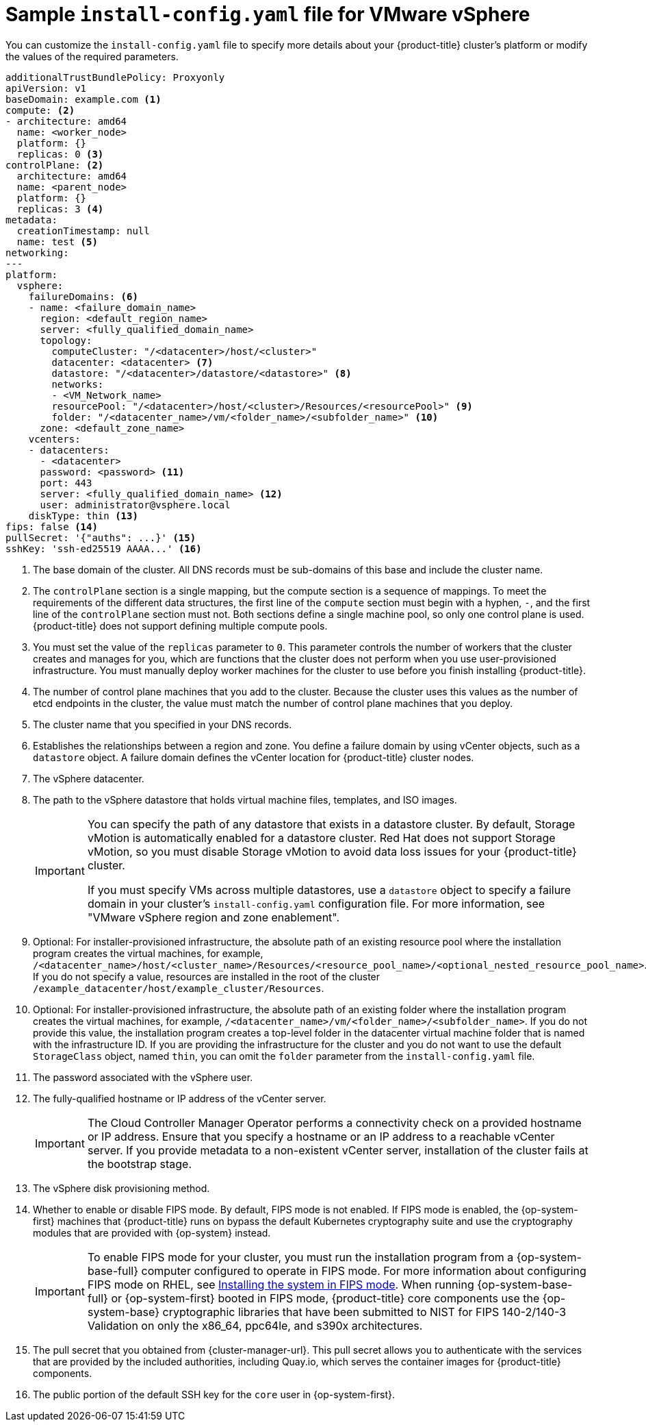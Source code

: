 // Module included in the following assemblies:
//
// * installing/installing_vsphere/installing-restricted-networks-vsphere.adoc
// * installing/installing_vsphere/installing-vsphere-network-customizations.adoc
// * installing/installing_vsphere/installing-vsphere.adoc

ifeval::["{context}" == "installing-restricted-networks-vsphere"]
:restricted:
endif::[]
// Verify the validity of the following ifdef statement in a later Jira
ifdef::openshift-origin[]
:restricted:
endif::[]

:_mod-docs-content-type: CONCEPT
[id="installation-vsphere-config-yaml_{context}"]
= Sample `install-config.yaml` file for VMware vSphere

You can customize the `install-config.yaml` file to specify more details about
your {product-title} cluster's platform or modify the values of the required
parameters.

[source,yaml]
----
additionalTrustBundlePolicy: Proxyonly
apiVersion: v1
baseDomain: example.com <1>
compute: <2>
- architecture: amd64
  name: <worker_node>
  platform: {}
  replicas: 0 <3>
controlPlane: <2>
  architecture: amd64
  name: <parent_node>
  platform: {}
  replicas: 3 <4>
metadata:
  creationTimestamp: null
  name: test <5>
networking:
---
platform:
  vsphere:
    failureDomains: <6>
    - name: <failure_domain_name>
      region: <default_region_name>
      server: <fully_qualified_domain_name>
      topology:
        computeCluster: "/<datacenter>/host/<cluster>"
        datacenter: <datacenter> <7>
        datastore: "/<datacenter>/datastore/<datastore>" <8>
        networks:
        - <VM_Network_name>
        resourcePool: "/<datacenter>/host/<cluster>/Resources/<resourcePool>" <9>
        folder: "/<datacenter_name>/vm/<folder_name>/<subfolder_name>" <10>
      zone: <default_zone_name>
    vcenters:
    - datacenters:
      - <datacenter>
      password: <password> <11>
      port: 443
      server: <fully_qualified_domain_name> <12>
      user: administrator@vsphere.local
    diskType: thin <13>
ifndef::restricted[]
ifndef::openshift-origin[]
fips: false <14>
endif::openshift-origin[]
ifndef::openshift-origin[]
pullSecret: '{"auths": ...}' <15>
endif::openshift-origin[]
ifdef::openshift-origin[]
pullSecret: '{"auths": ...}' <14>
endif::openshift-origin[]
endif::restricted[]
ifdef::restricted[]
ifndef::openshift-origin[]
fips: false <14>
pullSecret: '{"auths":{"<local_registry>": {"auth": "<credentials>","email": "you@example.com"}}}' <15>
endif::openshift-origin[]
ifdef::openshift-origin[]
pullSecret: '{"auths":{"<local_registry>": {"auth": "<credentials>","email": "you@example.com"}}}' <14>
endif::openshift-origin[]
endif::restricted[]
ifndef::openshift-origin[]
sshKey: 'ssh-ed25519 AAAA...' <16>
endif::openshift-origin[]
ifdef::openshift-origin[]
sshKey: 'ssh-ed25519 AAAA...' <15>
endif::openshift-origin[]
ifdef::restricted[]
ifndef::openshift-origin[]
additionalTrustBundle: | <17>
  -----BEGIN CERTIFICATE-----
  ZZZZZZZZZZZZZZZZZZZZZZZZZZZZZZZZZZZZZZZZZZZZZZZZZZZZZZZZZZZZZZZZ
  -----END CERTIFICATE-----
imageContentSources: <18>
- mirrors:
  - <mirror_host_name>:<mirror_port>/<repo_name>/release
  source: <source_image_1>
- mirrors:
  - <mirror_host_name>:<mirror_port>/<repo_name>/release-images
  source: <source_image_2>
endif::openshift-origin[]
ifdef::openshift-origin[]
additionalTrustBundle: | <16>
  -----BEGIN CERTIFICATE-----
  ZZZZZZZZZZZZZZZZZZZZZZZZZZZZZZZZZZZZZZZZZZZZZZZZZZZZZZZZZZZZZZZZ
  -----END CERTIFICATE-----
imageContentSources: <17>
- mirrors:
  - <mirror_host_name>:<mirror_port>/<repo_name>/release
  source: <source_image_1>
- mirrors:
  - <mirror_host_name>:<mirror_port>/<repo_name>/release-images
  source: <source_image_2>
endif::openshift-origin[]
endif::restricted[]
----
<1> The base domain of the cluster. All DNS records must be sub-domains of this
base and include the cluster name.
<2> The `controlPlane` section is a single mapping, but the compute section is a
sequence of mappings. To meet the requirements of the different data structures,
the first line of the `compute` section must begin with a hyphen, `-`, and the
first line of the `controlPlane` section must not. Both sections define a single machine pool, so only one control plane is used. {product-title} does not support defining multiple compute pools.
<3> You must set the value of the `replicas` parameter to `0`. This parameter
controls the number of workers that the cluster creates and manages for you,
which are functions that the cluster does not perform when you
use user-provisioned infrastructure. You must manually deploy worker
machines for the cluster to use before you finish installing {product-title}.
<4> The number of control plane machines that you add to the cluster. Because
the cluster uses this values as the number of etcd endpoints in the cluster, the
value must match the number of control plane machines that you deploy.
<5> The cluster name that you specified in your DNS records.
<6> Establishes the relationships between a region and zone. You define a failure domain by using vCenter objects, such as a `datastore` object. A failure domain defines the vCenter location for {product-title} cluster nodes.
<7> The vSphere datacenter.
<8> The path to the vSphere datastore that holds virtual machine files, templates, and ISO images.
+
[IMPORTANT]
====
You can specify the path of any datastore that exists in a datastore cluster. By default, Storage vMotion is automatically enabled for a datastore cluster. Red Hat does not support Storage vMotion, so you must disable Storage vMotion to avoid data loss issues for your {product-title} cluster.

If you must specify VMs across multiple datastores, use a `datastore` object to specify a failure domain in your cluster's `install-config.yaml` configuration file. For more information, see "VMware vSphere region and zone enablement".
====
<9> Optional: For installer-provisioned infrastructure, the absolute path of an existing resource pool where the installation program creates the virtual machines, for example, `/<datacenter_name>/host/<cluster_name>/Resources/<resource_pool_name>/<optional_nested_resource_pool_name>`. If you do not specify a value, resources are installed in the root of the cluster `/example_datacenter/host/example_cluster/Resources`.
<10> Optional: For installer-provisioned infrastructure, the absolute path of an existing folder where the installation program creates the virtual machines, for example, `/<datacenter_name>/vm/<folder_name>/<subfolder_name>`. If you do not provide this value, the installation program creates a top-level folder in the datacenter virtual machine folder that is named with the infrastructure ID. If you are providing the infrastructure for the cluster and you do not want to use the default `StorageClass` object, named `thin`, you can omit the `folder` parameter from the `install-config.yaml` file.
<11> The password associated with the vSphere user.
<12> The fully-qualified hostname or IP address of the vCenter server.
+
[IMPORTANT]
====
The Cloud Controller Manager Operator performs a connectivity check on a provided hostname or IP address. Ensure that you specify a hostname or an IP address to a reachable vCenter server. If you provide metadata to a non-existent vCenter server, installation of the cluster fails at the bootstrap stage.
====
<13> The vSphere disk provisioning method.
ifndef::openshift-origin[]
<14> Whether to enable or disable FIPS mode. By default, FIPS mode is not enabled. If FIPS mode is enabled, the {op-system-first} machines that {product-title} runs on bypass the default Kubernetes cryptography suite and use the cryptography modules that are provided with {op-system} instead.
+
[IMPORTANT]
====
To enable FIPS mode for your cluster, you must run the installation program from a {op-system-base-full} computer configured to operate in FIPS mode. For more information about configuring FIPS mode on RHEL, see link:https://access.redhat.com/documentation/en-us/red_hat_enterprise_linux/9/html/security_hardening/assembly_installing-the-system-in-fips-mode_security-hardening[Installing the system in FIPS mode]. When running {op-system-base-full} or {op-system-first} booted in FIPS mode, {product-title} core components use the {op-system-base} cryptographic libraries that have been submitted to NIST for FIPS 140-2/140-3 Validation on only the x86_64, ppc64le, and s390x architectures.
====
endif::openshift-origin[]
ifndef::restricted[]
ifndef::openshift-origin[]
<15> The pull secret that you obtained from {cluster-manager-url}. This pull secret allows you to authenticate with the services that are provided by the included authorities, including Quay.io, which serves the container images for {product-title} components.
<16> The public portion of the default SSH key for the `core` user in
{op-system-first}.
endif::openshift-origin[]
ifdef::openshift-origin[]
<15> You obtained the {cluster-manager-url-pull}. This pull secret allows you to authenticate with the services that are provided by the included authorities, including Quay.io, which serves the container images for {product-title} components.
<16> The public portion of the default SSH key for the `core` user in
{op-system-first}.
+
[NOTE]
====
For production {product-title} clusters on which you want to perform installation debugging or disaster recovery, specify an SSH key that your `ssh-agent` process uses.
====
endif::openshift-origin[]
endif::restricted[]
ifdef::restricted[]
ifndef::openshift-origin[]
<15> For `<local_registry>`, specify the registry domain name, and optionally the
port, that your mirror registry uses to serve content. For example
`registry.example.com` or `registry.example.com:5000`. For `<credentials>`,
specify the base64-encoded user name and password for your mirror registry.
<16> The public portion of the default SSH key for the `core` user in
{op-system-first}.
+
[NOTE]
====
For production {product-title} clusters on which you want to perform installation debugging or disaster recovery, specify an SSH key that your `ssh-agent` process uses.
====
endif::openshift-origin[]
ifdef::openshift-origin[]
<14> For `<local_registry>`, specify the registry domain name, and optionally the
port, that your mirror registry uses to serve content. For example
`registry.example.com` or `registry.example.com:5000`. For `<credentials>`,
specify the base64-encoded user name and password for your mirror registry.
<15> The public portion of the default SSH key for the `core` user in
{op-system-first}.
+
[NOTE]
====
For production {product-title} clusters on which you want to perform installation debugging or disaster recovery, specify an SSH key that your `ssh-agent` process uses.
====
endif::openshift-origin[]
endif::restricted[]
ifdef::restricted[]
ifndef::openshift-origin[]
<17> Provide the contents of the certificate file that you used for your mirror
registry.
<18> Provide the `imageContentSources` section from the output of the command to
mirror the repository.
endif::openshift-origin[]
ifdef::openshift-origin[]
<16> Provide the contents of the certificate file that you used for your mirror
registry.
<17> Provide the `imageContentSources` section from the output of the command to
mirror the repository.
endif::openshift-origin[]
endif::restricted[]

ifeval::["{context}" == "installing-restricted-networks-vsphere"]
:!restricted:
endif::[]
ifdef::openshift-origin[]
:!restricted:
endif::[]
